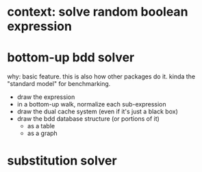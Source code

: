 
* context: solve random boolean expression

* bottom-up bdd solver
why: basic feature. this is also how other packages do it.
kinda the "standard model" for benchmarking.

- draw the expression
- in a bottom-up walk, normalize each sub-expression
- draw the dual cache system (even if it's just a black box)
- draw the bdd database structure (or portions of it)
  - as a table
  - as a graph




* substitution solver
